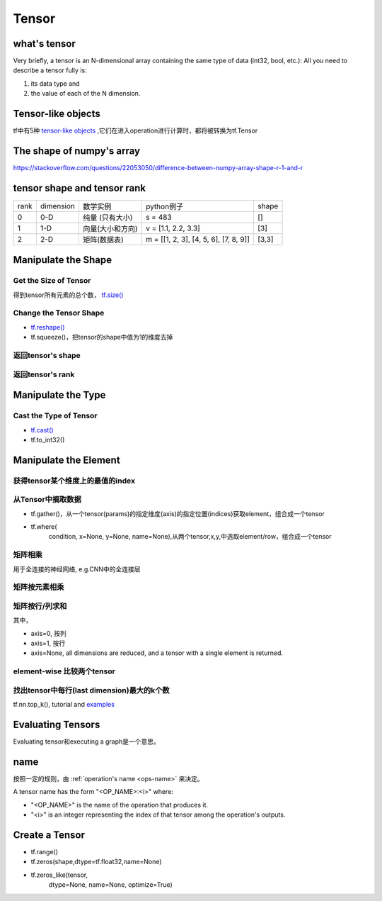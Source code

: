 Tensor
=======

what's tensor
---------------
Very briefly, a tensor is an N-dimensional array containing the same type of data (int32, bool, etc.): All you need to describe a tensor fully is:

1. its data type and 
2. the value of each of the N dimension.

Tensor-like objects
--------------------
tf中有5种 `tensor-like objects <https://www.tensorflow.org/programmers_guide/graphs#tensor-like_objects>`_ ,它们在进入operation进行计算时，都将被转换为tf.Tensor

The shape of numpy's array
----------------------------
https://stackoverflow.com/questions/22053050/difference-between-numpy-array-shape-r-1-and-r

tensor shape and tensor rank
------------------------------
+------+-----------+------------------+---------------------------------------+-------+
| rank | dimension |     数学实例     |               python例子              | shape |
+------+-----------+------------------+---------------------------------------+-------+
|   0  |    0-D    |  纯量 (只有大小) |                s = 483                |   []  |
+------+-----------+------------------+---------------------------------------+-------+
|   1  |    1-D    | 向量(大小和方向) |          v = [1.1, 2.2, 3.3]          |  [3]  |
+------+-----------+------------------+---------------------------------------+-------+
|   2  |    2-D    |   矩阵(数据表)   | m = [[1, 2, 3], [4, 5, 6], [7, 8, 9]] | [3,3] |
+------+-----------+------------------+---------------------------------------+-------+

Manipulate the Shape
----------------------
Get the Size of Tensor
^^^^^^^^^^^^^^^^^^^^^^^^
得到tensor所有元素的总个数， `tf.size() <https://www.tensorflow.org/api_docs/python/tf/size>`_

Change the Tensor Shape 
^^^^^^^^^^^^^^^^^^^^^^^^^
- `tf.reshape() <https://www.tensorflow.org/api_docs/python/tf/reshape>`_
- tf.squeeze()，把tensor的shape中值为1的维度去掉

返回tensor's shape
^^^^^^^^^^^^^^^^^^^^
.. code-block:: python
  :linenos:

  t = tf.constant([[[1, 1, 1], [2, 2, 2]], [[3, 3, 3], [4, 4, 4]]])
  tf.shape(t)  # [2, 2, 3]

返回tensor's rank
^^^^^^^^^^^^^^^^^^^
.. code-block:: python
  :linenos:

  # shape of tensor 't' is [2, 2, 3]
  t = tf.constant([[[1, 1, 1], [2, 2, 2]], [[3, 3, 3], [4, 4, 4]]])
  tf.rank(t)  # 3

Manipulate the Type
--------------------
Cast the Type of Tensor
^^^^^^^^^^^^^^^^^^^^^^^^^^
- `tf.cast() <https://www.tensorflow.org/api_docs/python/tf/cast>`_
- tf.to_int32()

.. code-block:: python
  :linenos:

  x = tf.constant([1.8, 2.2], dtype=tf.float32)
  tf.cast(x, tf.int32)  # [1, 2], dtype=tf.int32

Manipulate the Element
------------------------
获得tensor某个维度上的最值的index
^^^^^^^^^^^^^^^^^^^^^^^^^^^^^^^^^
.. code-block:: python
  :linenos:

  tf.argmax(input_tensor, axis)

从Tensor中摘取数据
^^^^^^^^^^^^^^^^^^^
- tf.gather()，从一个tensor(params)的指定维度(axis)的指定位置(indices)获取element，组合成一个tensor

.. image:: img/tf.gather.png

- tf.where(
    condition,
    x=None,
    y=None,
    name=None),从两个tensor,x,y,中选取element/row，组合成一个tensor

矩阵相乘
^^^^^^^^^
.. code-block:: python
  :linenos:

  tf.matmul(h_pool, W)

用于全连接的神经网络, e.g.CNN中的全连接层

矩阵按元素相乘
^^^^^^^^^^^^^^^
.. code-block:: none
  :linenos:

  matrix_1 * matrix_2

矩阵按行/列求和
^^^^^^^^^^^^^^^^
.. code-block:: python
  :linenos:

  tf.reduce_sum(matrix, axis)

其中，

- axis=0, 按列
- axis=1, 按行
- axis=None, all dimensions are reduced, and a tensor with a single element is returned. 

element-wise 比较两个tensor
^^^^^^^^^^^^^^^^^^^^^^^^^^^^
.. code-block:: python
  :linenos:

  equal(
      x,
      y,
      name=None
  )

找出tensor中每行(last dimension)最大的k个数
^^^^^^^^^^^^^^^^^^^^^^^^^^^^^^^^^^^^^^^^^^^^
tf.nn.top_k(), tutorial and `examples <https://www.jianshu.com/p/343c2eaacd18>`_

Evaluating Tensors
---------------------
Evaluating tensor和executing a graph是一个意思。

name
-----
按照一定的规则，由 :ref:`operation's name <ops-name>` 来决定。

A tensor name has the form "<OP_NAME>:<i>" where:

- "<OP_NAME>" is the name of the operation that produces it.
- "<i>" is an integer representing the index of that tensor among the operation's outputs.



Create a Tensor
-----------------
- tf.range()
- tf.zeros(shape,dtype=tf.float32,name=None)
- tf.zeros_like(tensor,
    dtype=None,
    name=None,
    optimize=True)